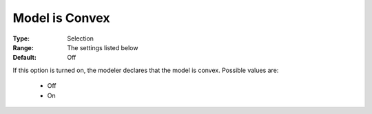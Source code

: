 .. _option-CONOPT-model_is_convex:

Model is Convex
===============



:Type:	Selection	
:Range:	The settings listed below	
:Default:	Off	



If this option is turned on, the modeler declares that the model is convex. Possible values are:



    *	Off
    *	On
